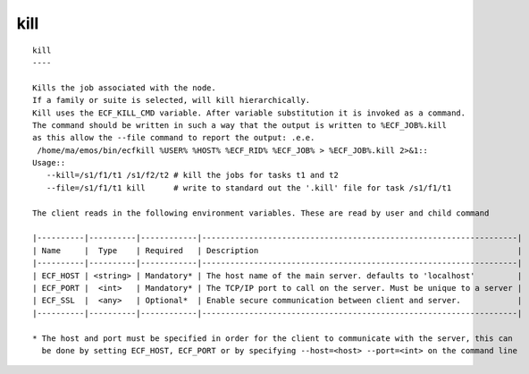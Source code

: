 
.. _kill_cli:

kill
////

::

   
   kill
   ----
   
   Kills the job associated with the node.
   If a family or suite is selected, will kill hierarchically.
   Kill uses the ECF_KILL_CMD variable. After variable substitution it is invoked as a command.
   The command should be written in such a way that the output is written to %ECF_JOB%.kill
   as this allow the --file command to report the output: .e.e.
    /home/ma/emos/bin/ecfkill %USER% %HOST% %ECF_RID% %ECF_JOB% > %ECF_JOB%.kill 2>&1::
   Usage::
      --kill=/s1/f1/t1 /s1/f2/t2 # kill the jobs for tasks t1 and t2
      --file=/s1/f1/t1 kill      # write to standard out the '.kill' file for task /s1/f1/t1
   
   The client reads in the following environment variables. These are read by user and child command
   
   |----------|----------|------------|-------------------------------------------------------------------|
   | Name     |  Type    | Required   | Description                                                       |
   |----------|----------|------------|-------------------------------------------------------------------|
   | ECF_HOST | <string> | Mandatory* | The host name of the main server. defaults to 'localhost'         |
   | ECF_PORT |  <int>   | Mandatory* | The TCP/IP port to call on the server. Must be unique to a server |
   | ECF_SSL  |  <any>   | Optional*  | Enable secure communication between client and server.            |
   |----------|----------|------------|-------------------------------------------------------------------|
   
   * The host and port must be specified in order for the client to communicate with the server, this can 
     be done by setting ECF_HOST, ECF_PORT or by specifying --host=<host> --port=<int> on the command line
   
